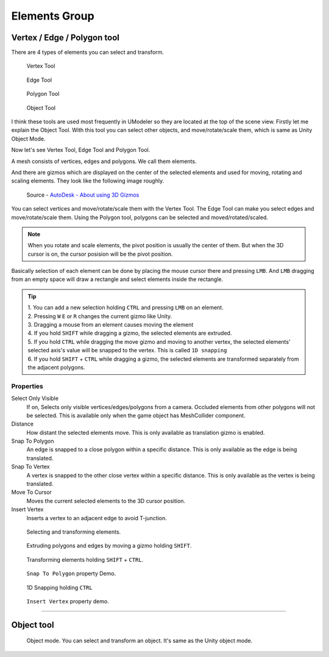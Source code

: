 ################
Elements Group
################

Vertex / Edge / Polygon tool
=============================

There are 4 types of elements you can select and transform.

.. figure:: /images/Icon_Elements_Vertex.png
   :scale: 100 %

   Vertex Tool 

.. figure:: /images/Icon_Elements_Polygon.png
   :scale: 100 %
   
   Edge Tool

.. figure:: /images/Icon_Elements_Edge.png
   :scale: 100 % 
   
   Polygon Tool
   
.. figure:: /images/Icon_Elements_Object.png
   :scale: 100 % 
   
   Object Tool
   
I think these tools are used most frequently in UModeler so they are located at the top of the scene view. Firstly let me explain the Object Tool. With this tool you can select other objects, and move/rotate/scale them, which is same as Unity Object Mode.

Now let's see Vertex Tool, Edge Tool and Polygon Tool.

A mesh consists of vertices, edges and polygons. We call them elements. 

And there are gizmos which are displayed on the center of the selected elements and used for moving, rotating and scaling elements. They look like the following image roughly.

.. figure:: /images/gizmos.png
   :scale: 100 % 
   
   Source - `AutoDesk - About using 3D Gizmos <https://knowledge.autodesk.com/support/autocad/getting-started/caas/CloudHelp/cloudhelp/2016/ENU/AutoCAD-Core/files/GUID-7BD066C9-31BA-4D47-8064-2F9CF268FA15-htm.html>`_
   
You can select vertices and move/rotate/scale them with the Vertex Tool. 
The Edge Tool can make you select edges and move/rotate/scale them.
Using the Polygon tool, polygons can be selected and moved/rotated/scaled.

.. note::

  When you rotate and scale elements, the pivot position is usually the center of them. But when the 3D cursor is on, the cursor posision will be the pivot position. 
  
Basically selection of each element can be done by placing the mouse cursor there and pressing ``LMB``. And ``LMB`` dragging from an empty space will draw a rectangle and select elements inside the rectangle.

.. tip::

   | 1. You can add a new selection holding ``CTRL`` and pressing ``LMB`` on an element.
   | 2. Pressing ``W`` ``E`` or ``R`` changes the current gizmo like Unity.
   | 3. Dragging a mouse from an element causes moving the element
   | 4. If you hold ``SHIFT`` while dragging a gizmo, the selected elements are extruded.
   | 5. If you hold ``CTRL`` while dragging the move gizmo and moving to another vertex, the selected elements' selected axis's value will be snapped to the vertex. This is called ``1D snapping``
   | 6. If you hold ``SHIFT`` + ``CTRL`` while dragging a gizmo, the selected elements are transformed separately from the adjacent polygons.   

Properties
-----------

.. _selectonlyvisibleintransform:

Select Only Visible
 If on, Selects only visible vertices/edges/polygons from a camera. Occluded elements from other polygons will not be selected. This is available only when the game object has MeshCollider component.

Distance
 How distant the selected elements move. This is only available as translation gizmo is enabled.

Snap To Polygon
 An edge is snapped to a close polygon within a specific distance. This is only available as the edge is being translated.

Snap To Vertex
 A vertex is snapped to the other close vertex within a specific distance. This is only available as the vertex is being translated.


Move To Cursor
 Moves the current selected elements to the 3D cursor position.

Insert Vertex
 Inserts a vertex to an adjacent edge to avoid T-junction.

.. figure:: /images/UModeler_TransformTool_v2.gif
   :scale: 95 %

   Selecting and transforming elements.

.. _basicextrusionintransform:

.. figure:: /images/UModeler_BasicExtrusion_In_TransformTool.gif   
   :scale: 95 %

   Extruding polygons and edges by moving a gizmo holding ``SHIFT``.

.. figure:: /images/UModeler_TransformHoldingShift_v2.gif
   :scale: 95 %

   Transforming elements holding ``SHIFT`` + ``CTRL``.

.. figure:: /images/UModeler_TransformTool_SnapEdgeToPolygon.gif
   :scale: 95 %

   ``Snap To Polygon`` property Demo.

.. figure:: /images/UModeler_VertexTool_1dSnapping.gif
   :scale: 95 %

   1D Snapping holding ``CTRL``

.. figure:: /images/UModeler_TransformTool_InsertVertexProperty.gif
   :scale: 95 %

   ``Insert Vertex`` property demo.

----------------------------------------------------------------------------------------------------------------------

Object tool
============

.. figure:: /images/Icon_Elements_Object.png
   :scale: 100 %
   
   Object mode. You can select and transform an object. It's same as the Unity object mode.